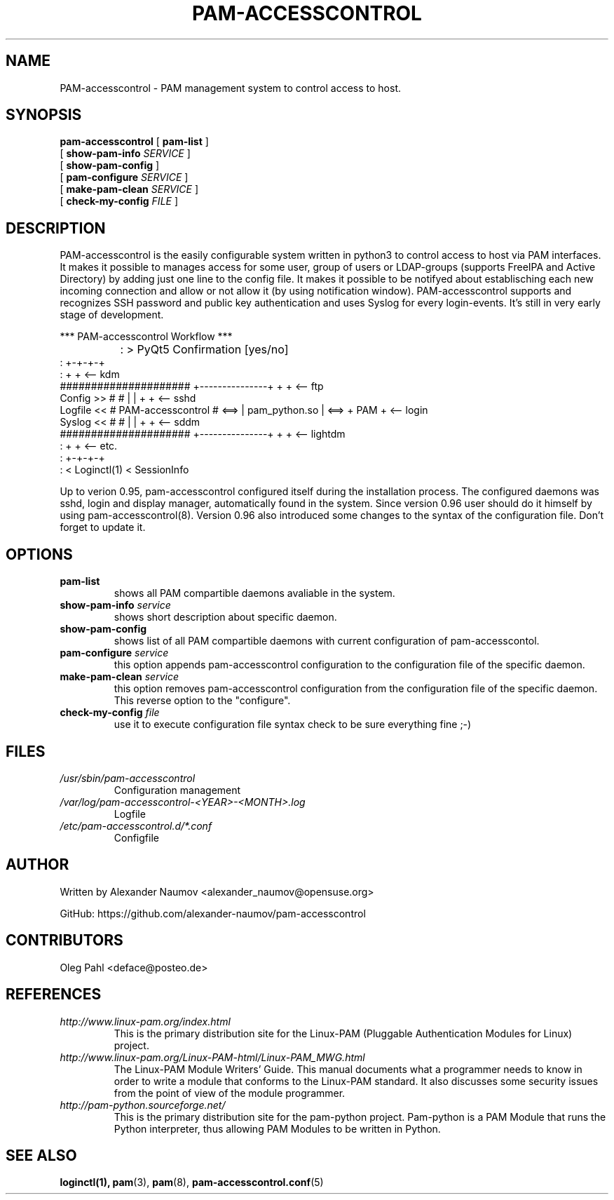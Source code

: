 .TH PAM-ACCESSCONTROL "8" "Jan 2019"
.SH NAME
PAM-accesscontrol \- PAM management system to control access to host.

.SH SYNOPSIS
.na
.B pam-accesscontrol
[
.B pam-list
]
.br
.ti +18
[
.B show-pam-info
.I SERVICE
]
.ti +18
[
.B show-pam-config
]
.ti +18
[
.B pam-configure
.I SERVICE
]
.ti +18
[
.B make-pam-clean
.I SERVICE
]
.ti +18
[
.B check-my-config
.I FILE
]


.SH DESCRIPTION
PAM-accesscontrol is the easily configurable system written in python3 to control access to
host via PAM interfaces. It makes it possible to manages access for some user, group of users
or LDAP-groups (supports FreeIPA and Active Directory) by adding just one line to the config
file. It makes it possible to be notifyed about establisching each new incoming connection
and allow or not allow it (by using notification window). PAM-accesscontrol supports and
recognizes SSH password and public key authentication and uses Syslog for every login-events.
It's still in very early stage of development.



                            *** PAM-accesscontrol Workflow ***


		 : > PyQt5 Confirmation [yes/no]
                 :                                              +-+-+-+
                 :                                              +     +  <-- kdm
              #####################      +---------------+      +     +  <-- ftp
  Config  >>  #                   #      |               |      +     +  <-- sshd
  Logfile <<  # PAM-accesscontrol # <==> | pam_python.so | <==> + PAM +  <-- login
  Syslog  <<  #                   #      |               |      +     +  <-- sddm
              #####################      +---------------+      +     +  <-- lightdm
                 :                                              +     +  <-- etc.
                 :                                              +-+-+-+
                 : < Loginctl(1) < SessionInfo



Up to verion 0.95, pam-accesscontrol configured itself during the installation process.
The configured daemons was sshd, login and display manager, automatically found in the
system. Since version 0.96 user should do it himself by using pam-accesscontrol(8).
Version 0.96 also introduced some changes to the syntax of the configuration file.
Don't forget to update it.

.SH OPTIONS
.TP
.B pam-list
shows all PAM compartible daemons avaliable in the system.
.TP
.BI show-pam-info " service"
shows short description about specific daemon.
.TP
.B show-pam-config
shows list of all PAM compartible daemons with current configuration of pam-accesscontol.
.TP
.BI pam-configure " service"
this option appends pam-accesscontrol configuration to the configuration file of the specific daemon.
.TP
.BI make-pam-clean " service"
this option removes pam-accesscontrol configuration from the configuration file of the specific daemon. This reverse option to the "configure".
.TP
.BI check-my-config " file"
use it to execute configuration file syntax check to be sure everything fine ;-)

.SH FILES
.TP
.I /usr/sbin/pam-accesscontrol
Configuration management
.TP
.I /var/log/pam-accesscontrol-<YEAR>-<MONTH>.log
Logfile
.TP
.I /etc/pam-accesscontrol.d/*.conf
Configfile
.PP

.SH AUTHOR
Written by Alexander Naumov <alexander_naumov@opensuse.org>
.PP
GitHub: https://github.com/alexander-naumov/pam-accesscontrol

.SH CONTRIBUTORS
.TP
Oleg Pahl <deface@posteo.de>
.SH REFERENCES
.TP
.I http://www.linux-pam.org/index.html
This is the primary distribution site for the Linux-PAM (Pluggable Authentication Modules
for Linux) project.
.TP
.I http://www.linux-pam.org/Linux-PAM-html/Linux-PAM_MWG.html
The Linux-PAM Module Writers' Guide. This manual documents what a programmer needs to know
in order to write a module that conforms to the Linux-PAM standard. It also discusses some
security issues from the point of view of the module programmer.
.TP
.I http://pam-python.sourceforge.net/
This is the primary distribution site for the pam-python project. Pam-python is a PAM Module
that runs the Python interpreter, thus allowing PAM Modules to be written in Python.

.SH "SEE ALSO"
.BR loginctl(1),
.BR pam (3),
.BR pam (8),
.BR pam-accesscontrol.conf (5)
